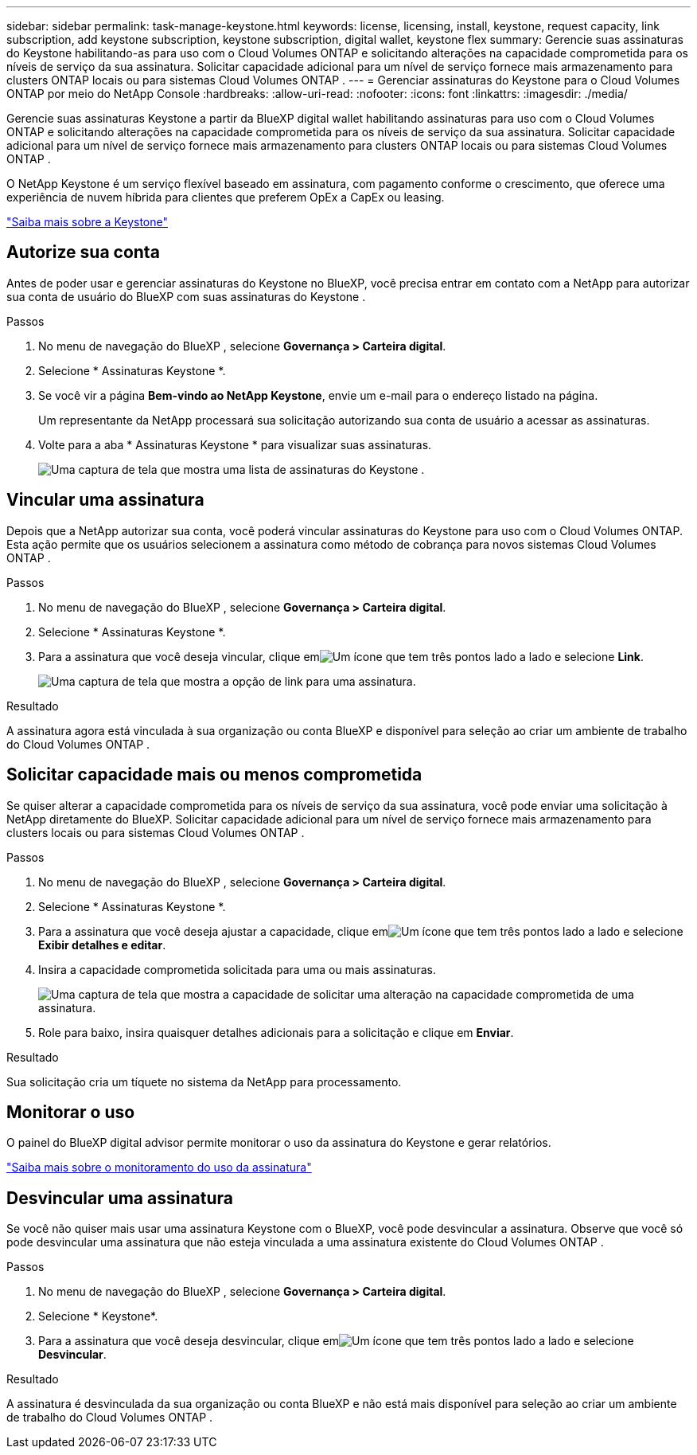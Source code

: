 ---
sidebar: sidebar 
permalink: task-manage-keystone.html 
keywords: license, licensing, install, keystone, request capacity, link subscription, add keystone subscription, keystone subscription, digital wallet, keystone flex 
summary: Gerencie suas assinaturas do Keystone habilitando-as para uso com o Cloud Volumes ONTAP e solicitando alterações na capacidade comprometida para os níveis de serviço da sua assinatura.  Solicitar capacidade adicional para um nível de serviço fornece mais armazenamento para clusters ONTAP locais ou para sistemas Cloud Volumes ONTAP . 
---
= Gerenciar assinaturas do Keystone para o Cloud Volumes ONTAP por meio do NetApp Console
:hardbreaks:
:allow-uri-read: 
:nofooter: 
:icons: font
:linkattrs: 
:imagesdir: ./media/


[role="lead lead"]
Gerencie suas assinaturas Keystone a partir da BlueXP digital wallet habilitando assinaturas para uso com o Cloud Volumes ONTAP e solicitando alterações na capacidade comprometida para os níveis de serviço da sua assinatura.  Solicitar capacidade adicional para um nível de serviço fornece mais armazenamento para clusters ONTAP locais ou para sistemas Cloud Volumes ONTAP .

O NetApp Keystone é um serviço flexível baseado em assinatura, com pagamento conforme o crescimento, que oferece uma experiência de nuvem híbrida para clientes que preferem OpEx a CapEx ou leasing.

https://www.netapp.com/services/keystone/["Saiba mais sobre a Keystone"^]



== Autorize sua conta

Antes de poder usar e gerenciar assinaturas do Keystone no BlueXP, você precisa entrar em contato com a NetApp para autorizar sua conta de usuário do BlueXP com suas assinaturas do Keystone .

.Passos
. No menu de navegação do BlueXP , selecione *Governança > Carteira digital*.
. Selecione * Assinaturas Keystone *.
. Se você vir a página *Bem-vindo ao NetApp Keystone*, envie um e-mail para o endereço listado na página.
+
Um representante da NetApp processará sua solicitação autorizando sua conta de usuário a acessar as assinaturas.

. Volte para a aba * Assinaturas Keystone * para visualizar suas assinaturas.
+
image:screenshot-keystone-overview.png["Uma captura de tela que mostra uma lista de assinaturas do Keystone ."]





== Vincular uma assinatura

Depois que a NetApp autorizar sua conta, você poderá vincular assinaturas do Keystone para uso com o Cloud Volumes ONTAP. Esta ação permite que os usuários selecionem a assinatura como método de cobrança para novos sistemas Cloud Volumes ONTAP .

.Passos
. No menu de navegação do BlueXP , selecione *Governança > Carteira digital*.
. Selecione * Assinaturas Keystone *.
. Para a assinatura que você deseja vincular, clique emimage:icon-action.png["Um ícone que tem três pontos lado a lado"] e selecione *Link*.
+
image:screenshot-keystone-link.png["Uma captura de tela que mostra a opção de link para uma assinatura."]



.Resultado
A assinatura agora está vinculada à sua organização ou conta BlueXP e disponível para seleção ao criar um ambiente de trabalho do Cloud Volumes ONTAP .



== Solicitar capacidade mais ou menos comprometida

Se quiser alterar a capacidade comprometida para os níveis de serviço da sua assinatura, você pode enviar uma solicitação à NetApp diretamente do BlueXP.  Solicitar capacidade adicional para um nível de serviço fornece mais armazenamento para clusters locais ou para sistemas Cloud Volumes ONTAP .

.Passos
. No menu de navegação do BlueXP , selecione *Governança > Carteira digital*.
. Selecione * Assinaturas Keystone *.
. Para a assinatura que você deseja ajustar a capacidade, clique emimage:icon-action.png["Um ícone que tem três pontos lado a lado"] e selecione *Exibir detalhes e editar*.
. Insira a capacidade comprometida solicitada para uma ou mais assinaturas.
+
image:screenshot-keystone-request.png["Uma captura de tela que mostra a capacidade de solicitar uma alteração na capacidade comprometida de uma assinatura."]

. Role para baixo, insira quaisquer detalhes adicionais para a solicitação e clique em *Enviar*.


.Resultado
Sua solicitação cria um tíquete no sistema da NetApp para processamento.



== Monitorar o uso

O painel do BlueXP digital advisor permite monitorar o uso da assinatura do Keystone e gerar relatórios.

https://docs.netapp.com/us-en/keystone-staas/integrations/aiq-keystone-details.html["Saiba mais sobre o monitoramento do uso da assinatura"^]



== Desvincular uma assinatura

Se você não quiser mais usar uma assinatura Keystone com o BlueXP, você pode desvincular a assinatura. Observe que você só pode desvincular uma assinatura que não esteja vinculada a uma assinatura existente do Cloud Volumes ONTAP .

.Passos
. No menu de navegação do BlueXP , selecione *Governança > Carteira digital*.
. Selecione * Keystone*.
. Para a assinatura que você deseja desvincular, clique emimage:icon-action.png["Um ícone que tem três pontos lado a lado"] e selecione *Desvincular*.


.Resultado
A assinatura é desvinculada da sua organização ou conta BlueXP e não está mais disponível para seleção ao criar um ambiente de trabalho do Cloud Volumes ONTAP .
